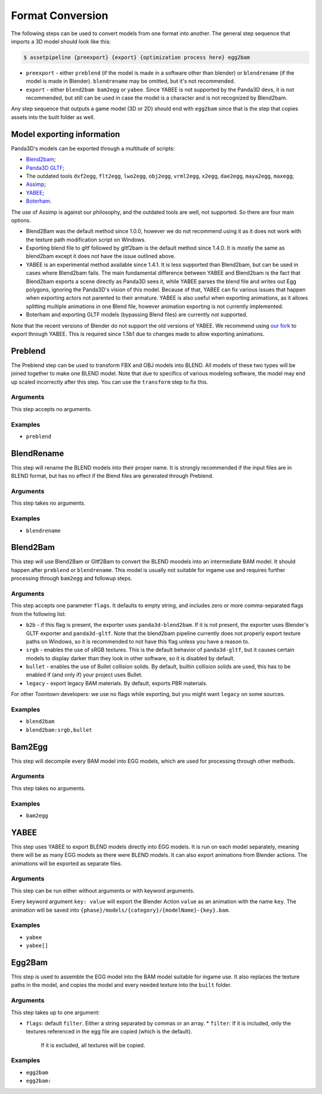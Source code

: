 Format Conversion
=================

The following steps can be used to convert models from one format into another.
The general step sequence that imports a 3D model should look like this:

.. code-block:: console

   $ assetpipeline {preexport} {export} {optimization process here} egg2bam

* ``preexport`` - either ``preblend`` (if the model is made in a software other than blender)
  or ``blendrename`` (if the model is made in Blender). ``blendrename`` may be omitted, but it's not recommended.
* ``export`` - either ``blend2bam bam2egg`` or ``yabee``. Since YABEE is not supported by the Panda3D devs,
  it is not recommended, but still can be used in case the model is a character and is not recognized by Blend2bam.

Any step sequence that outputs a game model (3D or 2D) should end with ``egg2bam`` since that is
the step that copies assets into the built folder as well.

Model exporting information
---------------------------

Panda3D's models can be exported through a multitude of scripts:

* `Blend2bam <https://github.com/Moguri/blend2bam>`_;
* `Panda3D GLTF <https://github.com/Moguri/panda3d-gltf>`_;
* The outdated tools ``dxf2egg``, ``flt2egg``, ``lwo2egg``, ``obj2egg``, ``vrml2egg``, ``x2egg``,
  ``dae2egg``, ``maya2egg``, ``maxegg``;
* `Assimp <https://assimp-docs.readthedocs.io/en/latest/about/introduction.html>`_;
* `YABEE <https://github.com/09th/YABEE>`_;
* `Boterham <https://pypi.org/project/panda3d-boterham/>`_.

The use of Assimp is against our philosophy, and the outdated tools are well, not supported.
So there are four main options.

* Blend2Bam was the default method since 1.0.0, however we do not recommend using it as it does not work
  with the texture path modification script on Windows.
* Exporting blend file to gltf followed by gltf2bam is the default method since 1.4.0. It is mostly the same
  as blend2bam except it does not have the issue outlined above.
* YABEE is an experimental method available since 1.4.1. It is less supported than Blend2bam, but can be
  used in cases where Blend2bam fails. The main fundamental difference between YABEE and Blend2bam is
  the fact that Blend2bam exports a scene directly as Panda3D sees it, while YABEE parses the blend file
  and writes out Egg polygons, ignoring the Panda3D's vision of this model. Because of that, YABEE
  can fix various issues that happen when exporting actors not parented to their armature.
  YABEE is also useful when exporting animations, as it allows splitting multiple animations in
  one Blend file, however animation exporting is not currently implemented.
* Boterham and exporting GLTF models (bypassing Blend files) are currently not supported.

Note that the recent versions of Blender do not support the old versions of YABEE.
We recommend using `our fork <https://github.com/Toontown-Event-Horizon/YABEE>`_ to export through YABEE.
This is required since 1.5b1 due to changes made to allow exporting animations.

Preblend
--------

The Preblend step can be used to transform FBX and OBJ models into BLEND.
All models of these two types will be joined together to make one BLEND model.
Note that due to specifics of various modeling software, the model may end up scaled incorrectly
after this step. You can use the ``transform`` step to fix this.

Arguments
~~~~~~~~~

This step accepts no arguments.

Examples
~~~~~~~~

* ``preblend``

BlendRename
-----------

This step will rename the BLEND models into their proper name.
It is strongly recommended if the input files are in BLEND format,
but has no effect if the Blend files are generated through Preblend.

Arguments
~~~~~~~~~

This step takes no arguments.

Examples
~~~~~~~~

* ``blendrename``

Blend2Bam
---------

This step will use Blend2Bam or Gltf2Bam to convert the BLEND moodels into an intermediate BAM model.
It should happen after ``preblend`` or ``blendrename``.
This model is usually not suitable for ingame use and requires further processing
through ``bam2egg`` and followup steps.

Arguments
~~~~~~~~~

This step accepts one parameter ``flags``. It defaults to empty string, and includes
zero or more comma-separated flags from the following list:

* ``b2b`` - if this flag is present, the exporter uses ``panda3d-blend2bam``.
  If it is not present, the exporter uses Blender's GLTF exporter and ``panda3d-gltf``.
  Note that the blend2bam pipeline currently does not properly export texture paths on Windows,
  so it is recommended to not have this flag unless you have a reason to.
* ``srgb`` - enables the use of sRGB textures. This is the default behavior of ``panda3d-gltf``,
  but it causes certain models to display darker than they look in other software, so it is disabled by default.
* ``bullet`` - enables the use of Bullet collision solids. By default, builtin collision solids are used,
  this has to be enabled if (and only if) your project uses Bullet.
* ``legacy`` - export legacy BAM materials. By default, exports PBR materials.

For other Toontown developers: we use no flags while exporting, but you might want ``legacy`` on some sources.

Examples
~~~~~~~~

* ``blend2bam``
* ``blend2bam:srgb,bullet``

Bam2Egg
-------

This step will decompile every BAM model into EGG models,
which are used for processing through other methods.

Arguments
~~~~~~~~~

This step takes no arguments.

Examples
~~~~~~~~

* ``bam2egg``

YABEE
-----

This step uses YABEE to export BLEND models directly into EGG models. It is run on each model separately,
meaning there will be as many EGG models as there were BLEND models.
It can also export animations from Blender actions. The animations will be exported as separate files.

Arguments
~~~~~~~~~

This step can be run either without arguments or with keyword arguments.

Every keyword argument ``key: value`` will export the Blender Action ``value`` as an animation with the name ``key``.
The animation will be saved into ``{phase}/models/{category}/{modelName}-{key}.bam``.

Examples
~~~~~~~~

* ``yabee``
* ``yabee[]``

Egg2Bam
-------

This step is used to assemble the EGG model into the BAM model suitable for ingame use.
It also replaces the texture paths in the model, and copies the model and every needed texture
into the ``built`` folder.

Arguments
~~~~~~~~~

This step takes up to one argument:

* ``flags``: default ``filter``. Either a string separated by commas or an array.
  * ``filter``: If it is included, only the textures referenced in the egg file are copied (which is the default).
    If it is excluded, all textures will be copied.

Examples
~~~~~~~~

* ``egg2bam``
* ``egg2bam:``
